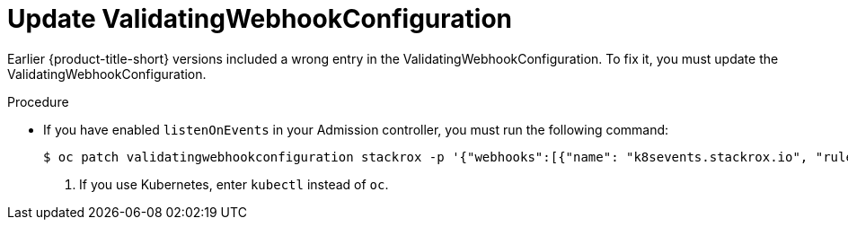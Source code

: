 // Module included in the following assemblies:
//
// * upgrade/upgrade-roxctl.adoc
:_mod-docs-content-type: PROCEDURE
[id="update-validating-webhook-configuration_{context}"]
= Update ValidatingWebhookConfiguration

[role="_abstract"]
Earlier {product-title-short} versions included a wrong entry in the ValidatingWebhookConfiguration. To fix it, you must update the ValidatingWebhookConfiguration.

.Procedure

* If you have enabled `listenOnEvents` in your Admission controller, you must run the following command:
+
[source,terminal]
----
$ oc patch validatingwebhookconfiguration stackrox -p '{"webhooks":[{"name": "k8sevents.stackrox.io", "rules": [{"apiGroups": ["*"], "apiVersions": ["*"], "operations": ["CONNECT"], "resources": ["pods", "pods/exec", "pods/portforward"]}]}]}' <1>
----
<1> If you use Kubernetes, enter `kubectl` instead of `oc`.
//Changes in PR #100022
